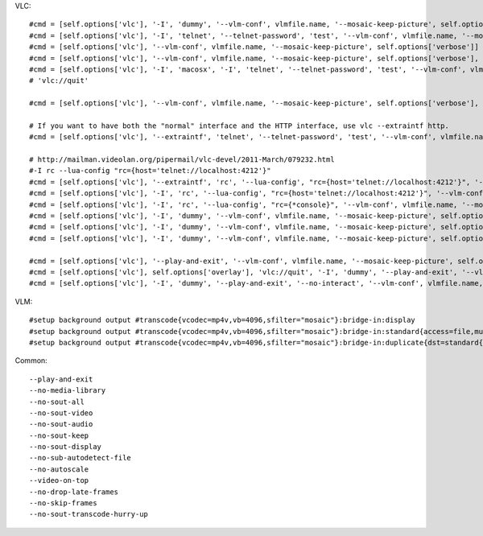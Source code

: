 VLC::

    #cmd = [self.options['vlc'], '-I', 'dummy', '--vlm-conf', vlmfile.name, '--mosaic-keep-picture', self.options['verbose']]
    #cmd = [self.options['vlc'], '-I', 'telnet', '--telnet-password', 'test', '--vlm-conf', vlmfile.name, '--mosaic-keep-picture', self.options['verbose']]
    #cmd = [self.options['vlc'], '--vlm-conf', vlmfile.name, '--mosaic-keep-picture', self.options['verbose']]
    #cmd = [self.options['vlc'], '--vlm-conf', vlmfile.name, '--mosaic-keep-picture', self.options['verbose'], 'vlc://pause:2', 'vlc://quit']
    #cmd = [self.options['vlc'], '-I', 'macosx', '-I', 'telnet', '--telnet-password', 'test', '--vlm-conf', vlmfile.name, '--mosaic-keep-picture', self.options['verbose']]
    # 'vlc://quit'

    #cmd = [self.options['vlc'], '--vlm-conf', vlmfile.name, '--mosaic-keep-picture', self.options['verbose'], 'vlc://quit']

    # If you want to have both the "normal" interface and the HTTP interface, use vlc --extraintf http.
    #cmd = [self.options['vlc'], '--extraintf', 'telnet', '--telnet-password', 'test', '--vlm-conf', vlmfile.name, '--mosaic-keep-picture', self.options['verbose']]

    # http://mailman.videolan.org/pipermail/vlc-devel/2011-March/079232.html
    #-I rc --lua-config "rc={host='telnet://localhost:4212'}"
    #cmd = [self.options['vlc'], '--extraintf', 'rc', '--lua-config', "rc={host='telnet://localhost:4212'}", '--vlm-conf', vlmfile.name, '--mosaic-keep-picture', self.options['verbose']]
    #cmd = [self.options['vlc'], '-I', 'rc', '--lua-config', "rc={host='telnet://localhost:4212'}", '--vlm-conf', vlmfile.name, '--mosaic-keep-picture', self.options['verbose']]
    #cmd = [self.options['vlc'], '-I', 'rc', '--lua-config', "rc={*console}", '--vlm-conf', vlmfile.name, '--mosaic-keep-picture', self.options['verbose']]
    #cmd = [self.options['vlc'], '-I', 'dummy', '--vlm-conf', vlmfile.name, '--mosaic-keep-picture', self.options['verbose'], self.options['overlay'], 'vlc://quit']
    #cmd = [self.options['vlc'], '-I', 'dummy', '--vlm-conf', vlmfile.name, '--mosaic-keep-picture', self.options['verbose'], 'vlc://quit']
    #cmd = [self.options['vlc'], '-I', 'dummy', '--vlm-conf', vlmfile.name, '--mosaic-keep-picture', self.options['verbose']]

    #cmd = [self.options['vlc'], '--play-and-exit', '--vlm-conf', vlmfile.name, '--mosaic-keep-picture', self.options['verbose'], 'vlc://quit']
    #cmd = [self.options['vlc'], self.options['overlay'], 'vlc://quit', '-I', 'dummy', '--play-and-exit', '--vlm-conf', vlmfile.name, '--mosaic-keep-picture', self.options['verbose']]
    #cmd = [self.options['vlc'], '-I', 'dummy', '--play-and-exit', '--no-interact', '--vlm-conf', vlmfile.name, '--mosaic-keep-picture', self.options['verbose'], self.options['overlay'], 'vlc://quit']


VLM::

    #setup background output #transcode{vcodec=mp4v,vb=4096,sfilter="mosaic"}:bridge-in:display
    #setup background output #transcode{vcodec=mp4v,vb=4096,sfilter="mosaic"}:bridge-in:standard{access=file,mux=ps,dst="${output}"}
    #setup background output #transcode{vcodec=mp4v,vb=4096,sfilter="mosaic"}:bridge-in:duplicate{dst=standard{access=file,mux=ps,dst="${output}"},dst=display}


Common::

    --play-and-exit
    --no-media-library
    --no-sout-all
    --no-sout-video
    --no-sout-audio
    --no-sout-keep
    --no-sout-display
    --no-sub-autodetect-file
    --no-autoscale
    --video-on-top
    --no-drop-late-frames
    --no-skip-frames
    --no-sout-transcode-hurry-up
